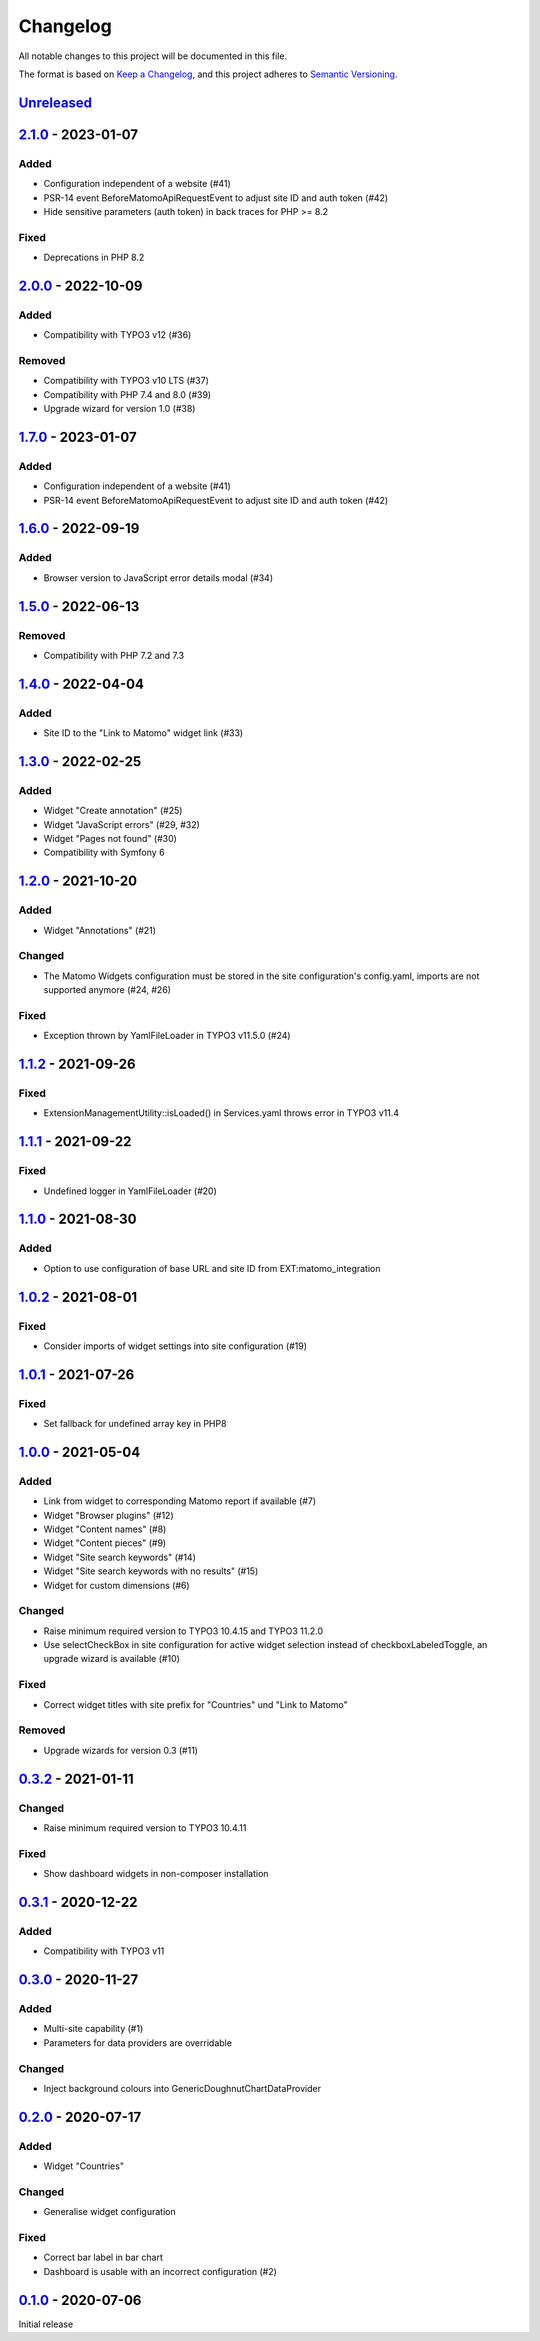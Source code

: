 .. _changelog:

Changelog
=========

All notable changes to this project will be documented in this file.

The format is based on `Keep a Changelog <https://keepachangelog.com/en/1.0.0/>`_\ ,
and this project adheres to `Semantic Versioning <https://semver.org/spec/v2.0.0.html>`_.

`Unreleased <https://github.com/brotkrueml/typo3-matomo-widgets/compare/v2.1.0...HEAD>`_
--------------------------------------------------------------------------------------------

`2.1.0 <https://github.com/brotkrueml/typo3-matomo-widgets/compare/v2.0.0...v2.1.0>`_ - 2023-01-07
------------------------------------------------------------------------------------------------------

Added
^^^^^


* Configuration independent of a website (#41)
* PSR-14 event BeforeMatomoApiRequestEvent to adjust site ID and auth token (#42)
* Hide sensitive parameters (auth token) in back traces for PHP >= 8.2

Fixed
^^^^^


* Deprecations in PHP 8.2

`2.0.0 <https://github.com/brotkrueml/typo3-matomo-widgets/compare/v1.7.0...v2.0.0>`_ - 2022-10-09
------------------------------------------------------------------------------------------------------

Added
^^^^^


* Compatibility with TYPO3 v12 (#36)

Removed
^^^^^^^


* Compatibility with TYPO3 v10 LTS (#37)
* Compatibility with PHP 7.4 and 8.0 (#39)
* Upgrade wizard for version 1.0 (#38)

`1.7.0 <https://github.com/brotkrueml/typo3-matomo-widgets/compare/v1.6.0...v1.7.0>`_ - 2023-01-07
------------------------------------------------------------------------------------------------------

Added
^^^^^


* Configuration independent of a website (#41)
* PSR-14 event BeforeMatomoApiRequestEvent to adjust site ID and auth token (#42)

`1.6.0 <https://github.com/brotkrueml/typo3-matomo-widgets/compare/v1.5.0...v1.6.0>`_ - 2022-09-19
------------------------------------------------------------------------------------------------------

Added
^^^^^


* Browser version to JavaScript error details modal (#34)

`1.5.0 <https://github.com/brotkrueml/typo3-matomo-widgets/compare/v1.4.0...v1.5.0>`_ - 2022-06-13
------------------------------------------------------------------------------------------------------

Removed
^^^^^^^


* Compatibility with PHP 7.2 and 7.3

`1.4.0 <https://github.com/brotkrueml/typo3-matomo-widgets/compare/v1.3.0...v1.4.0>`_ - 2022-04-04
------------------------------------------------------------------------------------------------------

Added
^^^^^


* Site ID to the "Link to Matomo" widget link (#33)

`1.3.0 <https://github.com/brotkrueml/typo3-matomo-widgets/compare/v1.2.0...v1.3.0>`_ - 2022-02-25
------------------------------------------------------------------------------------------------------

Added
^^^^^


* Widget "Create annotation" (#25)
* Widget "JavaScript errors" (#29, #32)
* Widget "Pages not found" (#30)
* Compatibility with Symfony 6

`1.2.0 <https://github.com/brotkrueml/typo3-matomo-widgets/compare/v1.1.2...v1.2.0>`_ - 2021-10-20
------------------------------------------------------------------------------------------------------

Added
^^^^^


* Widget "Annotations" (#21)

Changed
^^^^^^^


* The Matomo Widgets configuration must be stored in the site configuration's config.yaml, imports are not supported anymore (#24, #26)

Fixed
^^^^^


* Exception thrown by YamlFileLoader in TYPO3 v11.5.0 (#24)

`1.1.2 <https://github.com/brotkrueml/typo3-matomo-widgets/compare/v1.1.1...v1.1.2>`_ - 2021-09-26
------------------------------------------------------------------------------------------------------

Fixed
^^^^^


* ExtensionManagementUtility::isLoaded() in Services.yaml throws error in TYPO3 v11.4

`1.1.1 <https://github.com/brotkrueml/typo3-matomo-widgets/compare/v1.1.0...v1.1.1>`_ - 2021-09-22
------------------------------------------------------------------------------------------------------

Fixed
^^^^^


* Undefined logger in YamlFileLoader (#20)

`1.1.0 <https://github.com/brotkrueml/typo3-matomo-widgets/compare/v1.0.2...v1.1.0>`_ - 2021-08-30
------------------------------------------------------------------------------------------------------

Added
^^^^^


* Option to use configuration of base URL and site ID from EXT:matomo_integration

`1.0.2 <https://github.com/brotkrueml/typo3-matomo-widgets/compare/v1.0.1...v1.0.2>`_ - 2021-08-01
------------------------------------------------------------------------------------------------------

Fixed
^^^^^


* Consider imports of widget settings into site configuration (#19)

`1.0.1 <https://github.com/brotkrueml/typo3-matomo-widgets/compare/v1.0.0...v1.0.1>`_ - 2021-07-26
------------------------------------------------------------------------------------------------------

Fixed
^^^^^


* Set fallback for undefined array key in PHP8

`1.0.0 <https://github.com/brotkrueml/typo3-matomo-widgets/compare/v0.3.2...v1.0.0>`_ - 2021-05-04
------------------------------------------------------------------------------------------------------

Added
^^^^^


* Link from widget to corresponding Matomo report if available (#7)
* Widget "Browser plugins" (#12)
* Widget "Content names" (#8)
* Widget "Content pieces" (#9)
* Widget "Site search keywords" (#14)
* Widget "Site search keywords with no results" (#15)
* Widget for custom dimensions (#6)

Changed
^^^^^^^


* Raise minimum required version to TYPO3 10.4.15 and TYPO3 11.2.0
* Use selectCheckBox in site configuration for active widget selection instead of checkboxLabeledToggle, an upgrade wizard is available (#10)

Fixed
^^^^^


* Correct widget titles with site prefix for "Countries" und "Link to Matomo"

Removed
^^^^^^^


* Upgrade wizards for version 0.3 (#11)

`0.3.2 <https://github.com/brotkrueml/typo3-matomo-widgets/compare/v0.3.1...v0.3.2>`_ - 2021-01-11
------------------------------------------------------------------------------------------------------

Changed
^^^^^^^


* Raise minimum required version to TYPO3 10.4.11

Fixed
^^^^^


* Show dashboard widgets in non-composer installation

`0.3.1 <https://github.com/brotkrueml/typo3-matomo-widgets/compare/v0.3.0...v0.3.1>`_ - 2020-12-22
------------------------------------------------------------------------------------------------------

Added
^^^^^


* Compatibility with TYPO3 v11

`0.3.0 <https://github.com/brotkrueml/typo3-matomo-widgets/compare/v0.2.0...v0.3.0>`_ - 2020-11-27
------------------------------------------------------------------------------------------------------

Added
^^^^^


* Multi-site capability (#1)
* Parameters for data providers are overridable

Changed
^^^^^^^


* Inject background colours into GenericDoughnutChartDataProvider

`0.2.0 <https://github.com/brotkrueml/typo3-matomo-widgets/compare/v0.1.0...v0.2.0>`_ - 2020-07-17
------------------------------------------------------------------------------------------------------

Added
^^^^^


* Widget "Countries"

Changed
^^^^^^^


* Generalise widget configuration

Fixed
^^^^^


* Correct bar label in bar chart
* Dashboard is usable with an incorrect configuration (#2)

`0.1.0 <https://github.com/brotkrueml/typo3-matomo-widgets/releases/tag/v0.1.0>`_ - 2020-07-06
--------------------------------------------------------------------------------------------------

Initial release
